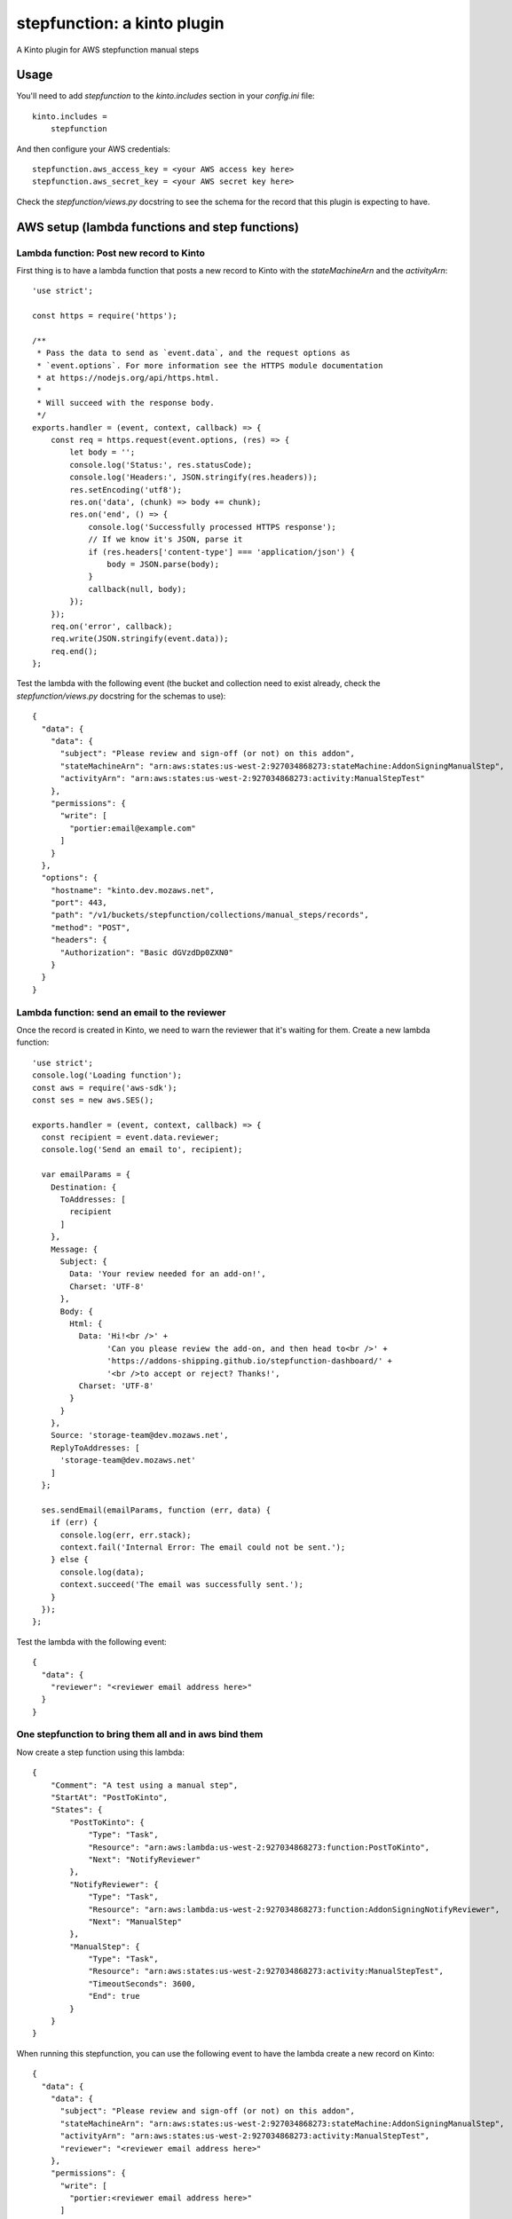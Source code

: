stepfunction: a kinto plugin
============================

A Kinto plugin for AWS stepfunction manual steps


Usage
-----

You'll need to add `stepfunction` to the `kinto.includes` section in your
`config.ini` file::

    kinto.includes =
        stepfunction

And then configure your AWS credentials::

    stepfunction.aws_access_key = <your AWS access key here>
    stepfunction.aws_secret_key = <your AWS secret key here>

Check the `stepfunction/views.py` docstring to see the schema for the record
that this plugin is expecting to have.


AWS setup (lambda functions and step functions)
-----------------------------------------------

Lambda function: Post new record to Kinto
_________________________________________

First thing is to have a lambda function that posts a new record to Kinto with
the `stateMachineArn` and the `activityArn`::

    'use strict';

    const https = require('https');

    /**
     * Pass the data to send as `event.data`, and the request options as
     * `event.options`. For more information see the HTTPS module documentation
     * at https://nodejs.org/api/https.html.
     *
     * Will succeed with the response body.
     */
    exports.handler = (event, context, callback) => {
        const req = https.request(event.options, (res) => {
            let body = '';
            console.log('Status:', res.statusCode);
            console.log('Headers:', JSON.stringify(res.headers));
            res.setEncoding('utf8');
            res.on('data', (chunk) => body += chunk);
            res.on('end', () => {
                console.log('Successfully processed HTTPS response');
                // If we know it's JSON, parse it
                if (res.headers['content-type'] === 'application/json') {
                    body = JSON.parse(body);
                }
                callback(null, body);
            });
        });
        req.on('error', callback);
        req.write(JSON.stringify(event.data));
        req.end();
    };


Test the lambda with the following event (the bucket and collection need to
exist already, check the `stepfunction/views.py` docstring for the schemas to
use)::

    {
      "data": {
        "data": {
          "subject": "Please review and sign-off (or not) on this addon",
          "stateMachineArn": "arn:aws:states:us-west-2:927034868273:stateMachine:AddonSigningManualStep",
          "activityArn": "arn:aws:states:us-west-2:927034868273:activity:ManualStepTest"
        },
        "permissions": {
          "write": [
            "portier:email@example.com"
          ]
        }
      },
      "options": {
        "hostname": "kinto.dev.mozaws.net",
        "port": 443,
        "path": "/v1/buckets/stepfunction/collections/manual_steps/records",
        "method": "POST",
        "headers": {
          "Authorization": "Basic dGVzdDp0ZXN0"
        }
      }
    }


Lambda function: send an email to the reviewer
______________________________________________

Once the record is created in Kinto, we need to warn the reviewer that it's
waiting for them. Create a new lambda function::

    'use strict';
    console.log('Loading function');
    const aws = require('aws-sdk');
    const ses = new aws.SES();

    exports.handler = (event, context, callback) => {
      const recipient = event.data.reviewer;
      console.log('Send an email to', recipient);

      var emailParams = {
        Destination: {
          ToAddresses: [
            recipient
          ]
        },
        Message: {
          Subject: {
            Data: 'Your review needed for an add-on!',
            Charset: 'UTF-8'
          },
          Body: {
            Html: {
              Data: 'Hi!<br />' +
                    'Can you please review the add-on, and then head to<br />' +
                    'https://addons-shipping.github.io/stepfunction-dashboard/' +
                    '<br />to accept or reject? Thanks!',
              Charset: 'UTF-8'
            }
          }
        },
        Source: 'storage-team@dev.mozaws.net',
        ReplyToAddresses: [
          'storage-team@dev.mozaws.net'
        ]
      };

      ses.sendEmail(emailParams, function (err, data) {
        if (err) {
          console.log(err, err.stack);
          context.fail('Internal Error: The email could not be sent.');
        } else {
          console.log(data);
          context.succeed('The email was successfully sent.');
        }
      });
    };

Test the lambda with the following event::

    {
      "data": {
        "reviewer": "<reviewer email address here>"
      }
    }


One stepfunction to bring them all and in aws bind them
_______________________________________________________

Now create a step function using this lambda::

    {
        "Comment": "A test using a manual step",
        "StartAt": "PostToKinto",
        "States": {
            "PostToKinto": {
                "Type": "Task",
                "Resource": "arn:aws:lambda:us-west-2:927034868273:function:PostToKinto",
                "Next": "NotifyReviewer"
            },
            "NotifyReviewer": {
                "Type": "Task",
                "Resource": "arn:aws:lambda:us-west-2:927034868273:function:AddonSigningNotifyReviewer",
                "Next": "ManualStep"
            },
            "ManualStep": {
                "Type": "Task",
                "Resource": "arn:aws:states:us-west-2:927034868273:activity:ManualStepTest",
                "TimeoutSeconds": 3600,
                "End": true
            }
        }
    }

When running this stepfunction, you can use the following event to have the
lambda create a new record on Kinto::

    {
      "data": {
        "data": {
          "subject": "Please review and sign-off (or not) on this addon",
          "stateMachineArn": "arn:aws:states:us-west-2:927034868273:stateMachine:AddonSigningManualStep",
          "activityArn": "arn:aws:states:us-west-2:927034868273:activity:ManualStepTest",
          "reviewer": "<reviewer email address here>"
        },
        "permissions": {
          "write": [
            "portier:<reviewer email address here>"
          ]
        }
      },
      "options": {
        "hostname": "kinto.dev.mozaws.net",
        "port": 443,
        "path": "/v1/buckets/stepfunction/collections/manual_steps/records",
        "method": "POST",
        "headers": {
          "Authorization": "Basic dGVzdDp0ZXN0"
        }
      }
    }


Using this plugin, you can then POST a `FAIL` or `SUCCEED` to
https://kinto.dev.mozaws.net/v1/buckets/stepfunction/collection/manual_steps/records/<record_id>/stepfunction
and it'll update the stepfunction execution accordingly.

The most convenient way to do this POST is via
https://addons-shipping.github.io/stepfunction-dashboard/


Authors
-------

`stepfunction` was written by `Mathieu Agopian <mathieu@agopian.info>`_.
